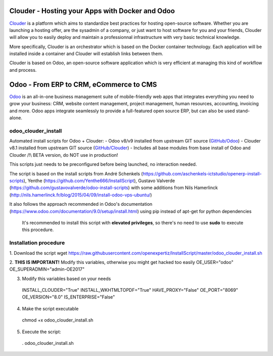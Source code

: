 Clouder - Hosting your Apps with Docker and Odoo
------------------------------------------------

`Clouder`_ is a platform which aims to standardize best practices for hosting open-source software. Whether you are launching a hosting offer, are the sysadmin of a company, or just want to host software for you and your friends, Clouder will allow you to easily deploy and maintain a professionnal infrastructure with very basic technical knowledge.

More specifically, Clouder is an orchestrator which is based on the Docker container technology. Each application will be installed inside a container and Clouder will establish links between them. 

Clouder is based on Odoo, an open-source software application which is very efficient at managing this kind of workflow and process.

Odoo - From ERP to CRM, eCommerce to CMS
----------------------------------------

`Odoo`_ is an all-in-one business management suite of mobile-friendly web apps that integrates everything you need to grow your business: CRM, website content management, project management, human resources, accounting, invoicing and more. Odoo apps integrate seamlessly to provide a full-featured open source ERP, but can also be used stand-alone.

odoo_clouder_install
====================
Automated install scripts for Odoo + Clouder:
- Odoo v8/v9 installed from upstream GIT source (`GitHub/Odoo`_)
- Clouder v8.1 installed from upstream GIT source (`GitHub/Clouder`_)
- Includes all base modules from base install of Odoo and Clouder
/!\\ BETA version, do NOT use in production! 

This scripts just needs to be preconfigured before being launched, no interaction needed. 

The script is based on the install scripts from André Schenkels (https://github.com/aschenkels-ictstudio/openerp-install-scripts), Yenthe (https://github.com/Yenthe666/InstallScript), Gustavo Valverde (https://github.com/gustavovalverde/odoo-install-scripts) with some additions from Nils Hamerlinck (http://nils.hamerlinck.fr/blog/2015/04/09/install-odoo-vps-ubuntu/)

It also follows the approach recommended in Odoo's documentation (https://www.odoo.com/documentation/9.0/setup/install.html) using pip instead of apt-get for python dependencies

 It's recommended to install this script with **elevated privileges**, so there's no need to use **sudo** to execute this procedure.

Installation procedure
======================
1.  Download the script
wget https://raw.githubusercontent.com/openexpertiz/InstallScript/master/odoo_clouder_install.sh

2.  **THIS IS IMPORTANT!** Modify this variables, otherwise you might get hacked too easily
OE_USER="odoo"
OE_SUPERADMIN="admin-OE2017"

3.  Modify this variables based on your needs
 INSTALL_CLOUDER="True"
 INSTALL_WKHTMLTOPDF="True"
 HAVE_PROXY="False"
 OE_PORT="8069"
 OE_VERSION="8.0"
 IS_ENTERPRISE="False"

4.  Make the script executable
 chmod +x odoo_clouder_install.sh

5. Execute the script:
 . odoo_clouder_install.sh

.. _Odoo: https://www.odoo.com/
.. _Clouder: https://goclouder.net/
.. _GitHub/Odoo: https://github.com/odoo/odoo
.. _GitHub/Clouder: https://github.com/clouder-community/clouder
